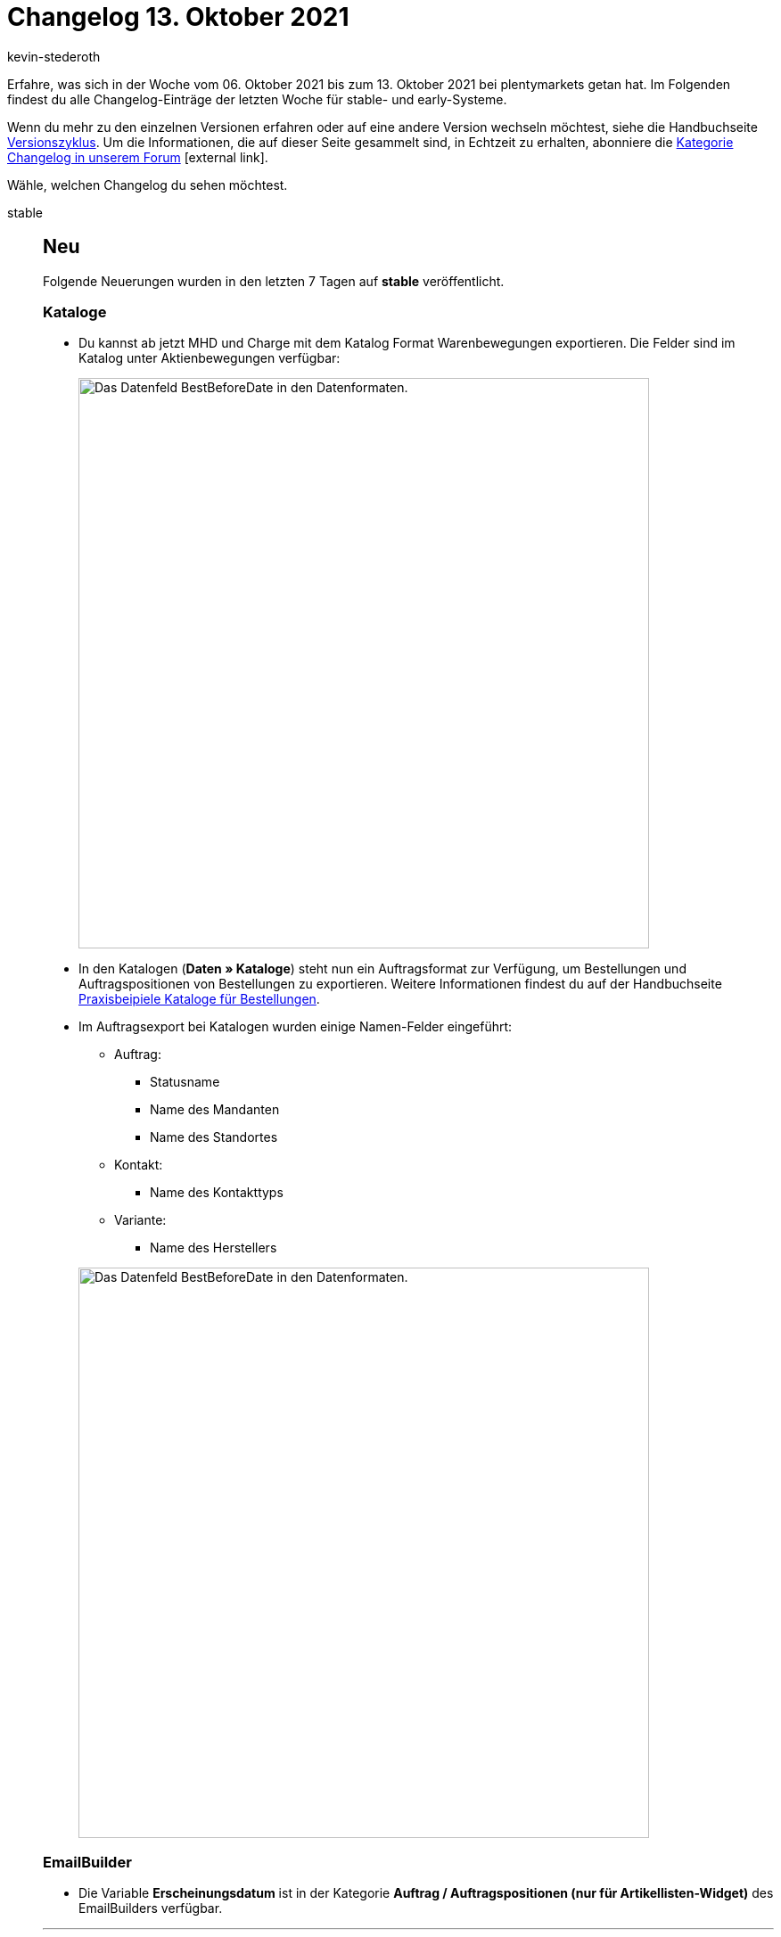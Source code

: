 = Changelog 13. Oktober 2021
:lang: de
:author: kevin-stederoth
:sectnums!:
:position: 10690
:id:
:startWeekDate: 06. Oktober 2021
:endWeekDate: 13. Oktober 2021

// Ab Hier weitermachen: https://forum.plentymarkets.com/t/auftrag-ereignisaktion-rechnung-generiert-order-event-action-invoice-generated/656058

// Zusätzlich für 20.10. early: https://forum.plentymarkets.com/t/ereignisse-ereignisgruppe-zahlung-bei-gutschriften-ausloesen-events-trigger-event-group-payment-for-credit-notes/655881

Erfahre, was sich in der Woche vom {startWeekDate} bis zum {endWeekDate} bei plentymarkets getan hat. Im Folgenden findest du alle Changelog-Einträge der letzten Woche für stable- und early-Systeme.

Wenn du mehr zu den einzelnen Versionen erfahren oder auf eine andere Version wechseln möchtest, siehe die Handbuchseite <<business-entscheidungen/systemadministration/versionszyklus#, Versionszyklus>>. Um die Informationen, die auf dieser Seite gesammelt sind, in Echtzeit zu erhalten, abonniere die link:https://forum.plentymarkets.com/c/changelog[Kategorie Changelog in unserem Forum^]{nbsp}icon:external-link[].

Wähle, welchen Changelog du sehen möchtest.

[.tabs]
====
stable::
+

--

[discrete]
== Neu

Folgende Neuerungen wurden in den letzten 7 Tagen auf *stable* veröffentlicht.

[discrete]
=== Kataloge

* Du kannst ab jetzt MHD und Charge mit dem Katalog Format Warenbewegungen exportieren. Die Felder sind im Katalog unter Aktienbewegungen verfügbar:
+
image:changelog/assets/warenbewegungen-mhd-charge-exportieren.png[width=640, alt=Das Datenfeld BestBeforeDate in den Datenformaten.]
* In den Katalogen (*Daten » Kataloge*) steht nun ein Auftragsformat zur Verfügung, um Bestellungen und Auftragspositionen von Bestellungen zu exportieren. Weitere Informationen findest du auf der Handbuchseite <<daten/daten-exportieren/katalog-bestellungen#, Praxisbeipiele Kataloge für Bestellungen>>.
* Im Auftragsexport bei Katalogen wurden einige Namen-Felder eingeführt:
** Auftrag:
*** Statusname
*** Name des Mandanten
*** Name des Standortes
** Kontakt:
*** Name des Kontakttyps
** Variante:
*** Name des Herstellers

+
image:changelog/assets/auftragsexport-log-namen.png[width=640, alt=Das Datenfeld BestBeforeDate in den Datenformaten.]

[discrete]
=== EmailBuilder

* Die Variable *Erscheinungsdatum* ist in der Kategorie *Auftrag / Auftragspositionen (nur für Artikellisten-Widget)* des EmailBuilders verfügbar.

'''

[discrete]
== Geändert

Folgende Änderungen wurden in den letzten 7 Tagen auf *stable* veröffentlicht.

[discrete]
=== plentyBI

* Die Standardansicht des Dashboards wurde für eine bessere Übersicht überarbeitet und angepasst.

[discrete]
=== Kontakt-UI

* In der Kontaktoptionen der Kontakt-UI wurden immer alle Zahlungsarten zur Auswahl bereitgestellt.
Es werden nun nur noch die aktiven Zahlungsarten angezeigt.

[discrete]
=== eBay Fulfillment by Orange Connex

* Beim Stornieren eines Outbound-Auftrags, der mehrere OC-Aufträge beinhaltet, wird die Stornierung nun für alle OC-Aufträge gesendet.

'''

[discrete]
== Behoben

Folgende Probleme wurden in den letzten 7 Tagen auf *stable* behoben.

[discrete]
=== Import

* Es kam vor, dass Auswahlwerte, die durch einen Assistenten angelegt worden sind, nicht direkt importiert werden konnten. Dieses Problem wurde nun behoben.

[discrete]
=== Kataloge

* Wenn man nach Varianten-ID filtern wollte, hat das Filter im Katalog Format Warenbewegungen nicht funktioniert. Der Fehler wurde nun behoben.

[discrete]
=== Aufträge

* Durch das Buchen des Warenausgangs des letzten offenen Lieferauftrages eines Auftrages wird auch der Warenausgang des Hauptauftrages gebucht.
Hierbei konnte es dazu kommen, dass alle Lieferaufträge des Auftrages in den Status 7 verschoben wurde, auch wenn diese bereits in einem höheren Status waren.
Dies wurde behoben.
* Der Link zur Kaufabwicklung am Auftrag hat eine ältere Einstellung genutzt, sodass bei Änderung der Domain eines Mandanten ein Link mit der alten Domain erstellt wurde. Dies wurde behoben.

[discrete]
=== Kaufland.de

* Nach der täglichen Generierung der Produktdaten für Kaufland.de wurde keine Benachrichtigung an Kaufland.de gesendet, damit diese die Datei abrufen.
Dies wurde jetzt behoben.

[discrete]
=== OTTO Market

* Durch die <<maerkte/otto/otto-market#800, Ereignisaktion zur Stornierung des Auftrags>> wurde immer nur der erste Auftragsartikel eines Auftrags als storniert gemeldet.
Dies wurde nun behoben.

[discrete]
=== EmailBuilder

* In einigen Systemen kam es vor, dass sich die Vorschau der neuen Vorlagen, die über den EmailBuilder erstellt wurden, nicht geöffnet hat und die Bedienoberfläche nicht aufgehört hat zu laden. Dieses Verhalten wurde behoben.

[discrete]
=== Auftragsanlage (beta)

* Wenn man Aufträge anlegt, die Bundles mit mehr als einer Komponenten enthalten, kam es dazu, dass einige der Komponenten im Auftrag doppelt angelegt wurden. Dies wurde behoben.

--

early::
+
--

[discrete]
== Neu

Folgende Neuerungen wurden in den letzten 7 Tagen auf *early* veröffentlicht.

[discrete]
=== Aufträge

* Es ist jetzt möglich den Präfix im Artikelnamen von geteilten Artikelpakten in Aufträgen zu konfigurieren. Die Einstellung befindet sich unter *Einrichtung » Aufträge » Einstellungen*.

[discrete]
=== Auftragsanlage (beta)

* Innerhalb der Funktionalität zur Auftragsanlage (beta) wurden alle Buttons durch Material Buttons ersetzt.
* Ab sofort sind Verkaufspreise in der Auftragsanlage (beta) verfügbar. Beim Anlegen eines neues Auftrags werden die Verkaufspreise basierend auf den Auftragsdetails und der Artikelmenge berechnet. Die Verkaufspreise können beim Hinzufügen von Artikeln und im Warenkorb geändert werden.
* Für Kategorie- und Kundenklassenrabatte, die in Verkaufspreisen enthalten sind, wurden jeweils neue Spalten hinzugefügt.
* Es ist nun möglich, einen globalen (allgemeinen) Rabatt für den Auftrag zu hinterlegen. Außerdem wurde eine Spalte hinzugefügt, um den Rabatt für jede Auftragsposition anzuzeigen.

[discrete]
=== Kataloge

Du kannst ab jetzt deine Warenbewegungen nach Grund ID filtern. Das Filter *Grund-ID* ist im Katalog Format *Warenbewegungen* verfügbar.

[discrete]
=== Amazon

* Seit dem 22. August muss für alle Produkte das Herstellungsland (Country of Origin, COO) angegeben werden. Deshalb wird ab sofort für das Feld *country_of_origin* von Amazon das am Artikel gespeicherte Land des Felds *Herstellungsland* exportiert. Der Name des Landes wird automatisch für jede Amazon-Plattform übersetzt. Es ist also nicht notwendig, den Namen der Länder in verschiedenen Sprachen zu speichern.
Weiterführende Informationen zum Thema könnt ihr unserem <<maerkte/amazon/varianten-vorbereiten#country-of-origin, Handbuch>> entnehmen.

'''

[discrete]
== Geändert

Folgende Änderungen wurden in den letzten 7 Tagen auf *early* veröffentlicht.

[discrete]
=== plentyBI

* Die Abstände innerhalb der Baumstruktur (treemap) wurden angepasst und verringert, für eine übersichtlichere Ausgabe und Auswertung der Daten.
* Es ist nun möglich, das Zeitintervall einer Kachel zu verbergen.
Diese Einstellung findet man in den Einstellungen der jeweiligen Kachel im Dashboard.

[discrete]
=== Auftragsanlage (beta)

Die vorherigen Infoboxen in der Detailansicht der Auftragsanlage (Schritt Übersicht) wurden neu gestaltet. Sie enthalten nun Statusbalken, die je nach enthaltener Information in verschiedenen Farben dargestellt werden.

'''

[discrete]
== Behoben

Folgende Probleme wurden in den letzten 7 Tagen auf *early* behoben.

[discrete]
=== plentyBI

* Es gab einen Fehler, bei dem die Datumsauswahl für den Rohdaten Report unter dem Reiter *Daten* nicht angezeigt wurde. Dieser Fehler wurde behoben und die Datumsauswahl ist wieder regulär verfügbar.

[discrete]
=== Auftragsanlage (beta)

* Wenn im letzten Schritt der Auftragsanlage ein Gutschein entfernt und dann wieder hinzugefügt wurde, wurde der Wert des Gutscheins nicht korrekt berechnet. Dieses Verhalten wurde behoben.
* Wenn im letzten Schritt der Auftragsanlage Versandkosten manuell eingegeben wurden, wurden diese beim Speichern des Auftrags nicht berücksichtigt. Dieses Verhalten wurde behoben.
* Die Spalte Einkaufspreis enthält nun den korrekten EK der Variante.
* Der Wert von Gutscheincodes wird nun bei jeder Neuberechnung des Auftrags aktualisiert.
* Wenn ein Verkaufspreis manuell geändert wird, wird die Gesamtsumme nun in der Seitennavigation und in der Tabellenansicht des Warenkorbs korrekt berechnet und angezeigt.

[discrete]
=== Nachbestellung

* Wenn die Währung der Nachbestellung von der Systemwährung abwich, wurden im Warenkorb eingegebene Rabatte nicht gespeichert. Dieses Verhalten wurde behoben.

[discrete]
=== Gutscheine

* Bei der Einlösung eines Gutscheines in einer Fremdwährung in Kombination mit bereits eingelösten Teilbetrag des Gutscheines, kam es zur Einlösung eines falschen Betrages. Dies wurde behoben.

[discrete]
=== CleverReach

* Es konnte vorkommen, dass neue E-Mail-Adressen nicht an CleverReach übertragen wurden, obwohl der Haken für die automatische Übertragung im Menü *Einrichtung » CRM » Newsletter » CleverReach* gesetzt war.
Dieses Verhalten wurde behoben.

--

Plugin-Updates::
+
--
Folgende Plugins wurden in den letzten 7 Tagen in einer neuen Version auf plentyMarketplace veröffentlicht:

.Plugin-Updates
[cols="2, 1, 2"]
|===
|Plugin-Name |Version |To-do

|link:https://marketplace.plentymarkets.com/vatidcheck_6023[VAT ID Check^]
|2.2.6
|-

|link:https://marketplace.plentymarkets.com/enderecoaddressautocomplete_6622[Endereco Address Autocomplete^]
|2.0.5
|-

|link:https://marketplace.plentymarkets.com/hermesshippinginterface_5437[Hermes^]
|1.0.21
|Gib die Plugin-Zugangsdaten nach dem Plugin-Update erneut ein und speichere die Einstellungen noch einmal.

|link:https://marketplace.plentymarkets.com/listinglayoutconfigurator_6867[Layout Konfigurator^]
|1.1.4
|-

|link:https://marketplace.plentymarkets.com/sendcloudplugin_6985[Sendcloud shipping^]
|1.0.4
|-

|link:https://marketplace.plentymarkets.com/conradextension_6948[Conrad^]
|1.1.17
|-

|link:https://marketplace.plentymarkets.com/voelknerextension_6949[Voelkner^]
|1.1.23
|-

|link:https://marketplace.plentymarkets.com/plentydevtool_6652[plentyDevTool^]
|1.4.2
|-

|link:https://marketplace.plentymarkets.com/googletagmanagerultimate_54789[Google Tag Manager + Conversion API^]
|1.1.5
|-

|link:https://marketplace.plentymarkets.com/wesiocatalog_6759[Kataloggenerator - Kataloge schnell und einfach erstellen^]
|1.1.0
|-

|link:https://marketplace.plentymarkets.com/mirakl_6917[Mirakl Connector^]
|1.1.52
|-

|link:https://marketplace.plentymarkets.com/rewe_5901[Rewe^]
|1.26.7
|-

|link:https://marketplace.plentymarkets.com/glsshipping_6463[GLS Shipping^]
|1.3.8
|-

|link:https://marketplace.plentymarkets.com/elasticexportcheck24de_4730[Check24^]
|1.2.9
|-

|link:https://marketplace.plentymarkets.com/fruugo_6875[Fruugo.com^]
|1.3.0
|-

|===

Wenn du dir weitere neue oder aktualisierte Plugins anschauen möchtest, findest du eine link:https://marketplace.plentymarkets.com/plugins?sorting=variation.createdAt_desc&page=1&items=50[Übersicht direkt auf plentyMarketplace^]{nbsp}icon:external-link[].

--

====
